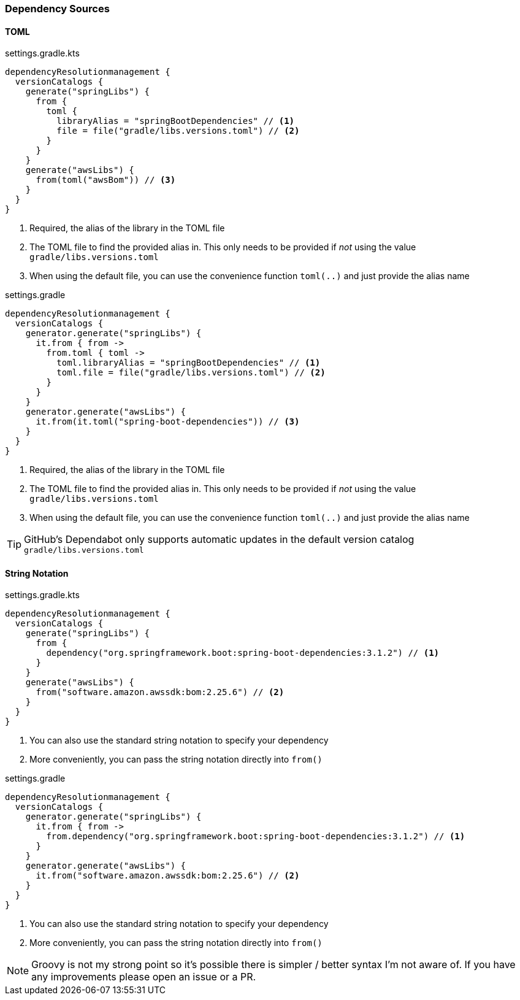
=== Dependency Sources

==== TOML

.settings.gradle.kts
[source,kotlin,subs="attributes+",role="primary"]
----
dependencyResolutionmanagement {
  versionCatalogs {
    generate("springLibs") {
      from {
        toml {
          libraryAlias = "springBootDependencies" // <1>
          file = file("gradle/libs.versions.toml") // <2>
        }
      }
    }
    generate("awsLibs") {
      from(toml("awsBom")) // <3>
    }
  }
}
----
<1> Required, the alias of the library in the TOML file
<2> The TOML file to find the provided alias in. This only needs to be provided
if _not_ using the value `gradle/libs.versions.toml`
<3> When using the default file, you can use the convenience function `toml(..)` and just provide the alias name

.settings.gradle
[source,groovy,subs="attributes+",role="secondary"]
----
dependencyResolutionmanagement {
  versionCatalogs {
    generator.generate("springLibs") {
      it.from { from ->
        from.toml { toml ->
          toml.libraryAlias = "springBootDependencies" // <1>
          toml.file = file("gradle/libs.versions.toml") // <2>
        }
      }
    }
    generator.generate("awsLibs") {
      it.from(it.toml("spring-boot-dependencies")) // <3>
    }
  }
}
----
<1> Required, the alias of the library in the TOML file
<2> The TOML file to find the provided alias in. This only needs to be provided
if _not_ using the value `gradle/libs.versions.toml`
<3> When using the default file, you can use the convenience function `toml(..)` and just provide the alias name


TIP: GitHub's Dependabot only supports automatic updates in the default version catalog `gradle/libs.versions.toml`

==== String Notation

.settings.gradle.kts
[source,kotlin,subs="attributes+",role="primary"]
----
dependencyResolutionmanagement {
  versionCatalogs {
    generate("springLibs") {
      from {
        dependency("org.springframework.boot:spring-boot-dependencies:3.1.2") // <1>
      }
    }
    generate("awsLibs") {
      from("software.amazon.awssdk:bom:2.25.6") // <2>
    }
  }
}
----
<1> You can also use the standard string notation to specify your dependency
<2> More conveniently, you can pass the string notation directly into `from()`

.settings.gradle
[source,groovy,subs="attributes+",role="secondary"]
----
dependencyResolutionmanagement {
  versionCatalogs {
    generator.generate("springLibs") {
      it.from { from ->
        from.dependency("org.springframework.boot:spring-boot-dependencies:3.1.2") // <1>
      }
    }
    generator.generate("awsLibs") {
      it.from("software.amazon.awssdk:bom:2.25.6") // <2>
    }
  }
}
----
<1> You can also use the standard string notation to specify your dependency
<2> More conveniently, you can pass the string notation directly into `from()`

NOTE: Groovy is not my strong point so it's possible there is simpler / better syntax I'm not aware of. If you have
any improvements please open an issue or a PR.

